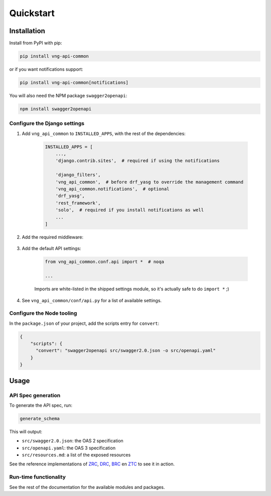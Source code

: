 ==========
Quickstart
==========

Installation
============

Install from PyPI with pip:

.. code-block:: bash

    pip install vng-api-common

or if you want notifications support:

.. code-block:: bash

    pip install vng-api-common[notifications]

You will also need the NPM package ``swagger2openapi``:

.. code-block:: bash

    npm install swagger2openapi

Configure the Django settings
-----------------------------

1. Add ``vng_api_common`` to ``INSTALLED_APPS``, with the rest of the dependencies:

    .. code-block:: python

        INSTALLED_APPS = [
            ...,
            'django.contrib.sites',  # required if using the notifications

            'django_filters',
            'vng_api_common',  # before drf_yasg to override the management command
            'vng_api_common.notifications',  # optional
            'drf_yasg',
            'rest_framework',
            'solo',  # required if you install notifications as well
            ...
        ]

2. Add the required middleware:

    .. code-block:: python
       :linenos:
       :emphasize-lines: 7,10

        MIDDLEWARE = [
            'django.middleware.security.SecurityMiddleware',
            'django.contrib.sessions.middleware.SessionMiddleware',
            'django.middleware.common.CommonMiddleware',
            'django.middleware.csrf.CsrfViewMiddleware',
            'django.contrib.auth.middleware.AuthenticationMiddleware',
            'vng_api_common.middleware.AuthMiddleware',
            'django.contrib.messages.middleware.MessageMiddleware',
            'django.middleware.clickjacking.XFrameOptionsMiddleware',
            'vng_api_common.middleware.APIVersionHeaderMiddleware',
        ]

3. Add the default API settings:

    .. code-block:: python

        from vng_api_common.conf.api import *  # noqa

        ...

    Imports are white-listed in the shipped settings module, so it's actually
    safe to do ``import *`` ;)

4. See ``vng_api_common/conf/api.py`` for a list of available settings.

Configure the Node tooling
--------------------------

In the ``package.json`` of your project, add the scripts entry for ``convert``:

.. code-block:: json

    {
        "scripts": {
          "convert": "swagger2openapi src/swagger2.0.json -o src/openapi.yaml"
        }
    }

Usage
=====

API Spec generation
-------------------

To generate the API spec, run:

.. code-block:: bash

    generate_schema

This will output:

* ``src/swagger2.0.json``: the OAS 2 specification
* ``src/openapi.yaml``: the OAS 3 specification
* ``src/resources.md``: a list of the exposed resources

See the reference implementations of `ZRC`_, `DRC`_, `BRC`_ en `ZTC`_ to see it
in action.

Run-time functionality
----------------------

See the rest of the documentation for the available modules and packages.

.. _ZRC: https://github.com/VNG-Realisatie/gemma-zaakregistratiecomponent
.. _DRC: https://github.com/VNG-Realisatie/gemma-documentregistratiecomponent
.. _ZTC: https://github.com/VNG-Realisatie/gemma-zaaktypecatalogus
.. _BRC: https://github.com/VNG-Realisatie/gemma-besluitregistratiecomponent
